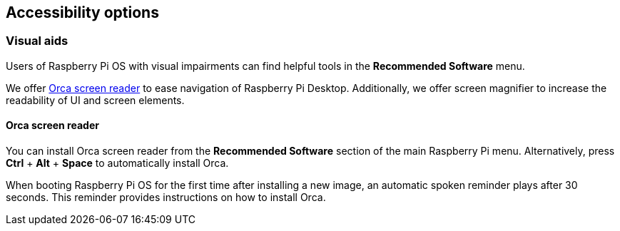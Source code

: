 == Accessibility options

=== Visual aids

Users of Raspberry Pi OS with visual impairments can find helpful tools in the *Recommended Software* menu.

We offer https://help.gnome.org/users/orca/stable/introduction.html.en[Orca screen reader] to ease navigation of Raspberry Pi Desktop. Additionally, we offer screen magnifier to increase the readability of UI and screen elements.

==== Orca screen reader

You can install Orca screen reader from the *Recommended Software* section of the main Raspberry Pi menu. Alternatively, press *Ctrl* + *Alt* + *Space* to automatically install Orca.

When booting Raspberry Pi OS for the first time after installing a new image, an automatic spoken reminder plays after 30 seconds. This reminder provides instructions on how to install Orca.
